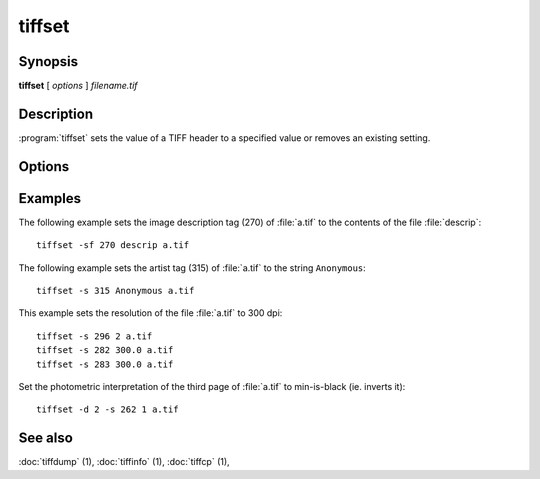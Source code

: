 tiffset
========

.. program:: tiffset

Synopsis
--------

**tiffset** [ *options* ] *filename.tif*

Description
-----------

:program:`tiffset` sets the value of a TIFF header to a specified value
or removes an existing setting.

Options
-------

.. option:: -d dirnumber

  Change the current directory (starting at 0).

.. option:: -s tagnumber [ count ] value …

  Set the value of the named tag to the value or values specified.

.. option:: -sd diroffset

  Change the current directory by offset.

.. option:: -sf tagnumber filename

  Set the value of the tag to the contents of filename.  This option is
  supported for ASCII tags only.

.. option:: -u tagnumber

  Unset the tag.

Examples
--------

The following example sets the image description tag (270) of :file:`a.tif` to
the contents of the file :file:`descrip`:

.. highlight:: shell

::

    tiffset -sf 270 descrip a.tif

The following example sets the artist tag (315) of :file:`a.tif` to the string
``Anonymous``:

::

    tiffset -s 315 Anonymous a.tif


This example sets the resolution of the file :file:`a.tif` to 300 dpi:

::

    tiffset -s 296 2 a.tif
    tiffset -s 282 300.0 a.tif
    tiffset -s 283 300.0 a.tif

Set the photometric interpretation of the third page of :file:`a.tif` to
min-is-black (ie. inverts it):

::

    tiffset -d 2 -s 262 1 a.tif

See also
--------

:doc:`tiffdump` (1),
:doc:`tiffinfo` (1),
:doc:`tiffcp` (1),
